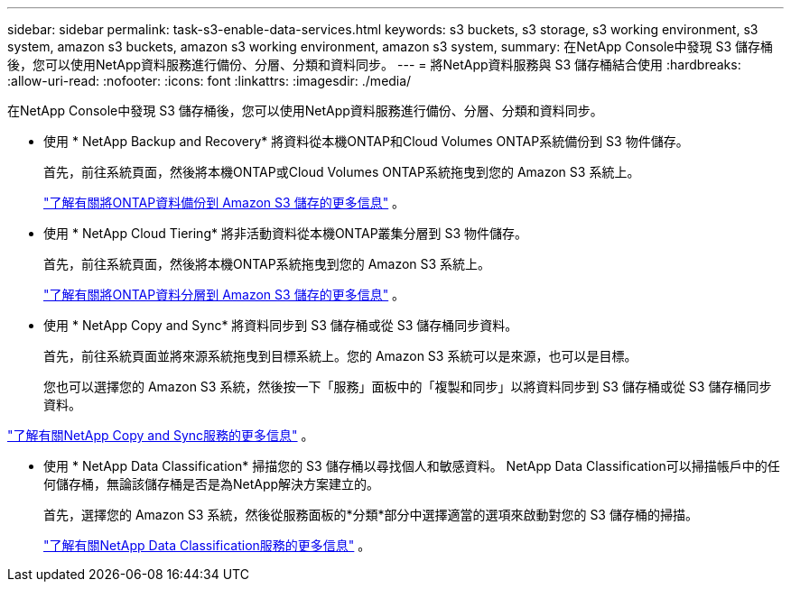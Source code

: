 ---
sidebar: sidebar 
permalink: task-s3-enable-data-services.html 
keywords: s3 buckets, s3 storage, s3 working environment, s3 system, amazon s3 buckets, amazon s3 working environment, amazon s3 system, 
summary: 在NetApp Console中發現 S3 儲存桶後，您可以使用NetApp資料服務進行備份、分層、分類和資料同步。 
---
= 將NetApp資料服務與 S3 儲存桶結合使用
:hardbreaks:
:allow-uri-read: 
:nofooter: 
:icons: font
:linkattrs: 
:imagesdir: ./media/


[role="lead"]
在NetApp Console中發現 S3 儲存桶後，您可以使用NetApp資料服務進行備份、分層、分類和資料同步。

* 使用 * NetApp Backup and Recovery* 將資料從本機ONTAP和Cloud Volumes ONTAP系統備份到 S3 物件儲存。
+
首先，前往系統頁面，然後將本機ONTAP或Cloud Volumes ONTAP系統拖曳到您的 Amazon S3 系統上。

+
https://docs.netapp.com/us-en/data-services-backup-recovery/concept-ontap-backup-to-cloud.html["了解有關將ONTAP資料備份到 Amazon S3 儲存的更多信息"^] 。

* 使用 * NetApp Cloud Tiering* 將非活動資料從本機ONTAP叢集分層到 S3 物件儲存。
+
首先，前往系統頁面，然後將本機ONTAP系統拖曳到您的 Amazon S3 系統上。

+
https://docs.netapp.com/us-en/data-services-cloud-tiering/task-tiering-onprem-aws.html["了解有關將ONTAP資料分層到 Amazon S3 儲存的更多信息"^] 。

* 使用 * NetApp Copy and Sync* 將資料同步到 S3 儲存桶或從 S3 儲存桶同步資料。
+
首先，前往系統頁面並將來源系統拖曳到目標系統上。您的 Amazon S3 系統可以是來源，也可以是目標。

+
您也可以選擇您的 Amazon S3 系統，然後按一下「服務」面板中的「複製和同步」以將資料同步到 S3 儲存桶或從 S3 儲存桶同步資料。



https://docs.netapp.com/us-en/data-services-copy-sync/concept-cloud-sync.html["了解有關NetApp Copy and Sync服務的更多信息"^] 。

* 使用 * NetApp Data Classification* 掃描您的 S3 儲存桶以尋找個人和敏感資料。  NetApp Data Classification可以掃描帳戶中的任何儲存桶，無論該儲存桶是否是為NetApp解決方案建立的。
+
首先，選擇您的 Amazon S3 系統，然後從服務面板的*分類*部分中選擇適當的選項來啟動對您的 S3 儲存桶的掃描。

+
https://docs.netapp.com/us-en/data-services-classification/task-scanning-s3.html["了解有關NetApp Data Classification服務的更多信息"^] 。


